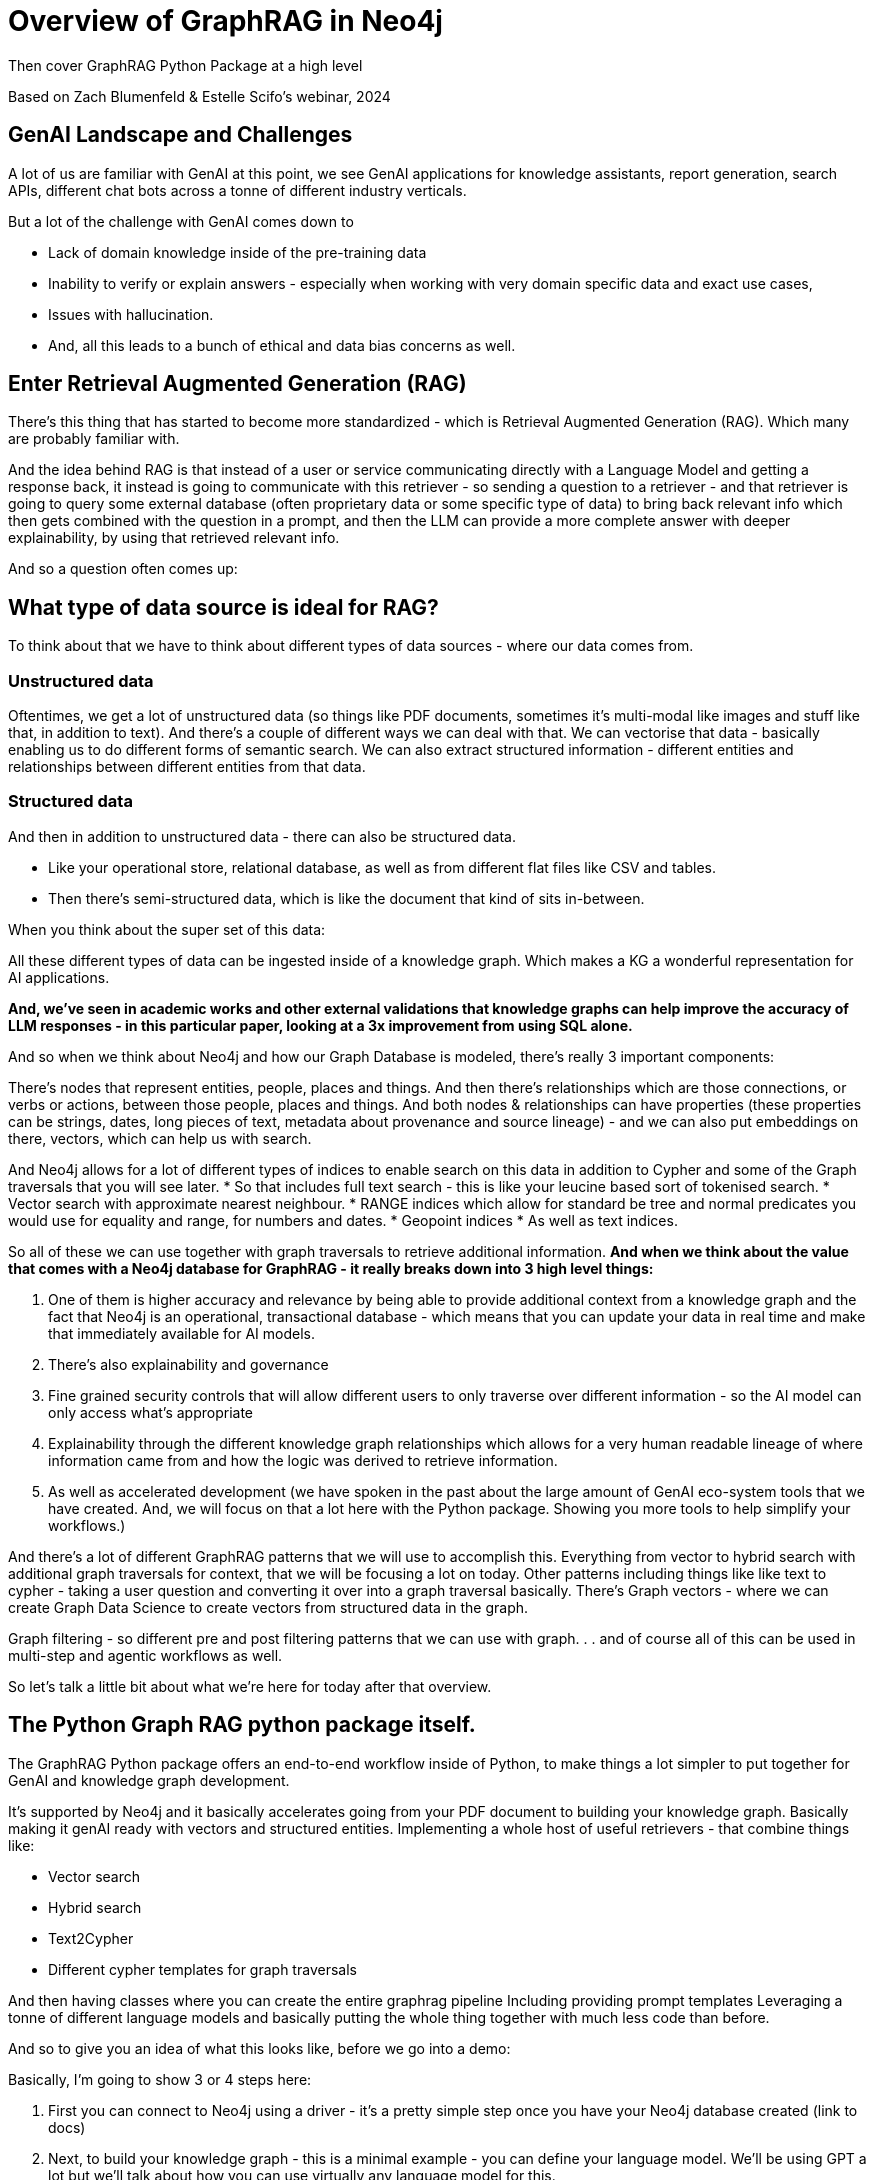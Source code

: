 = Overview of GraphRAG in Neo4j
Then cover GraphRAG Python Package at a high level

Based on Zach Blumenfeld & Estelle Scifo’s webinar, 2024

== GenAI Landscape and Challenges

A lot of us are familiar with GenAI at this point, we see GenAI applications for knowledge assistants, report generation, search APIs, different chat bots across a tonne of different industry verticals.

But a lot of the challenge with GenAI comes down to 

* Lack of domain knowledge inside of the pre-training data
* Inability to verify or explain answers - especially when working with very domain specific data and exact use cases, 
* Issues with hallucination. 
* And, all this leads to a bunch of ethical and data bias concerns as well.

== Enter Retrieval Augmented Generation (RAG)

There's this thing that has started to become more standardized - which is Retrieval Augmented Generation (RAG). 
Which many are probably familiar with.

And the idea behind RAG is that instead of a user or service communicating directly with a Language Model and getting a response back, it instead is going to communicate with this retriever - so sending a question to a retriever - and that retriever is going to query some external database (often proprietary data or some specific type of data) to bring back relevant info which then gets combined with the question in a prompt, and then the LLM can provide a more complete answer with deeper explainability, by using that retrieved relevant info.

And so a question often comes up: 

== What type of data source is ideal for RAG? 

To think about that we have to think about different types of data sources - where our data comes from. 

=== Unstructured data

Oftentimes, we get a lot of unstructured data (so things like PDF documents, sometimes it’s multi-modal like images and stuff like that, in addition to text). 
And there’s a couple of different ways we can deal with that. 
We can vectorise that data - basically enabling us to do different forms of semantic search. 
We can also extract structured information - different entities and relationships between different entities from that data.

=== Structured data 

And then in addition to unstructured data - there can also be structured data. 

* Like your operational store, relational database, as well as from different flat files like CSV and tables.

* Then there's semi-structured data, which is like the document that kind of sits in-between.

When you think about the super set of this data:

All these different types of data can be ingested inside of a knowledge graph. 
Which makes a KG a wonderful representation for AI applications. 

*And, we’ve seen in academic works and other external validations that knowledge graphs can help improve the accuracy of LLM responses - in this particular paper, looking at a 3x improvement from using SQL alone.*

And so when we think about Neo4j and how our Graph Database is modeled, there’s really 3 important components:

There’s nodes that represent entities, people, places and things.
And then there's relationships which are those connections, or verbs or actions, between those people, places and things.
And both nodes & relationships can have properties (these properties can be strings, dates, long pieces of text, metadata about provenance and source lineage) - and we can also put embeddings on there, vectors, which can help us with search.

And Neo4j allows for a lot of different types of indices to enable search on this data in addition to Cypher and some of the Graph traversals that you will see later.
* So that includes full text search - this is like your leucine based sort of tokenised search.
* Vector search with approximate nearest neighbour.
* RANGE indices which allow for standard be tree and normal predicates you would use for equality and range, for numbers and dates.
* Geopoint indices 
* As well as text indices.

So all of these we can use together with graph traversals to retrieve additional information.
*And when we think about the value that comes with a Neo4j database for GraphRAG - it really breaks down into 3 high level things:*

. One of them is higher accuracy and relevance by being able to provide additional context from a knowledge graph and the fact that Neo4j is an operational, transactional database - which means that you can update your data in real time and make that immediately available for AI models.
. There’s also explainability and governance 
. Fine grained security controls that will allow different users to only traverse over different information - so the AI model can only access what’s appropriate
. Explainability through the different knowledge graph relationships which allows for a very human readable lineage of where information came from and how the logic was derived to retrieve information.
. As well as accelerated development (we have spoken in the past about the large amount of GenAI eco-system tools that we have created. And, we will focus on that a lot here with the Python package. Showing you more tools to help simplify your workflows.)

And there’s a lot of different GraphRAG patterns that we will use to accomplish this.
Everything from vector to hybrid search with additional graph traversals for context, that we will be focusing a lot on today.
Other patterns including things like like text to cypher - taking a user question and converting it over into a graph traversal basically.
There’s Graph vectors - where we can create Graph Data Science to create vectors from structured data in the graph.

Graph filtering - so different pre and post filtering patterns that we can use with graph. . . and of course all of this can be used in multi-step and agentic workflows as well.

So let’s talk a little bit about what we’re here for today after that overview.

== The Python Graph RAG python package itself.

The GraphRAG Python package offers an end-to-end workflow inside of Python, to make things a lot simpler to put together for GenAI and knowledge graph development.

It’s supported by Neo4j and it basically accelerates going from your PDF document to building your knowledge graph. 
Basically making it genAI ready with vectors and structured entities.
Implementing a whole host of useful retrievers - that combine things like:

* Vector search
* Hybrid search
* Text2Cypher
* Different cypher templates for graph traversals

And then having classes where you can create the entire graphrag pipeline 
Including providing prompt templates
Leveraging a tonne of different language models and basically putting the whole thing together with much less code than before.

And so to give you an idea of what this looks like, before we go into a demo:

Basically, I’m going to show 3 or 4 steps here:

. First you can connect to Neo4j using a driver - it’s a pretty simple step once you have your Neo4j database created (link to docs)
. Next, to build your knowledge graph - this is a minimal example - you can define your language model.
We’ll be using GPT a lot but we’ll talk about how you can use virtually any language model for this.
. Same with embeddings - we’re going to be using OpenAI default text embedding ADA, but you can use others.
. And once you have defined those things - in addition to optional parameters such as different text splitters and stuff you could provide.
. Instantiate this simple kg pipeline and then you run that pipeline.
. And once you're able to ingest your documents, you can then create your retrievers.
In this case, I’m using a vector retriever but we’ll see there’s other retrievers which are contained inside of the package.
. And Then we create a graphrag object down here, providing an LLM in the retriever.
. After that we can run it and can provide a question and it comes out with a response.
. And you can integrate this into your knowledge assistant, or any other GenAI service that you like.
